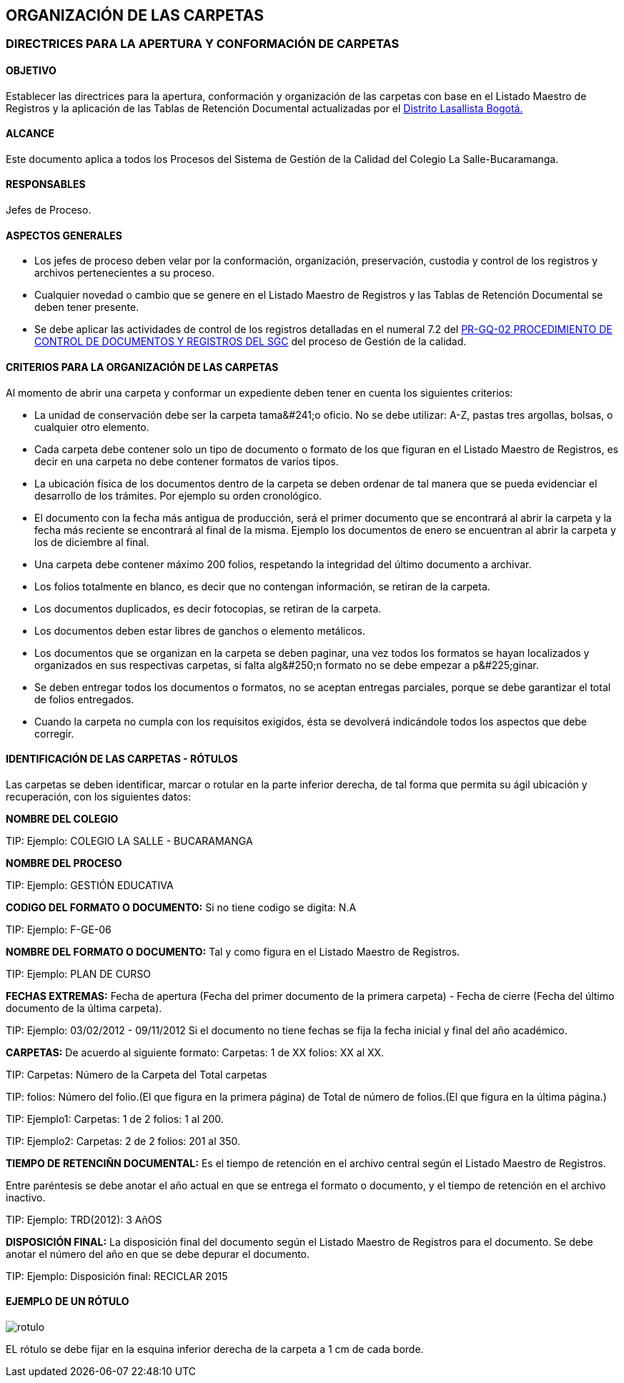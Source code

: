 [[carpetas]]

////
a=&#225; e=&#233; i=&#237; o=&#243; u=&#250;

A=&#193; E=&#201; I=&#205; O=&#211; U=&#218;

n=&#241; N=&#209;
////

== ORGANIZACI&#211;N DE LAS CARPETAS

=== DIRECTRICES PARA LA APERTURA Y CONFORMACI&#211;N DE CARPETAS

==== OBJETIVO

Establecer las directrices para la apertura, conformaci&#243;n y organizaci&#243;n de las carpetas con base en el
Listado Maestro de Registros y la aplicaci&#243;n de las Tablas de Retenci&#243;n Documental actualizadas
por el http://www.lasalle.org.co/educacion/sistema-de-gestion-de-calidad/[Distrito Lasallista Bogot&#225;.]

==== ALCANCE

Este documento aplica a todos los Procesos del Sistema de Gesti&#243;n de la Calidad del Colegio La Salle-Bucaramanga.

==== RESPONSABLES

Jefes de Proceso.

==== ASPECTOS GENERALES

* Los jefes de proceso deben velar por la conformaci&#243;n, organizaci&#243;n, preservaci&#243;n, custodia y control de los registros y archivos pertenecientes a su proceso.

* Cualquier novedad o cambio que se genere en el Listado Maestro de Registros y las Tablas de Retenci&#243;n Documental se deben tener presente.

* Se debe aplicar las actividades de control de los registros detalladas en el numeral 7.2 del
  http://www.lasalle.org.co/downloads/documentos/PR-GQ-01v2.pdf[PR-GQ-02 PROCEDIMIENTO DE CONTROL DE DOCUMENTOS Y REGISTROS DEL SGC]
  del proceso de Gesti&#243;n de la calidad.

==== CRITERIOS PARA LA ORGANIZACI&#211;N DE LAS CARPETAS

Al momento de abrir una carpeta y conformar un expediente deben tener en cuenta los siguientes criterios:

* La unidad de conservaci&#243;n debe ser la [filename]+carpeta tama&#241;o oficio+. No se debe utilizar: A-Z, pastas tres argollas, bolsas, o
  cualquier otro elemento.

* Cada carpeta debe contener solo un tipo de documento o formato de los que figuran en el Listado Maestro de Registros, es decir en una carpeta
  no debe contener formatos de varios tipos.

* La ubicaci&#243;n f&#237;sica de los documentos dentro de la carpeta se deben ordenar de tal manera que se pueda evidenciar el desarrollo de los tr&#225;mites.
  Por ejemplo su orden cronol&#243;gico.

* El documento con la fecha m&#225;s antigua de producci&#243;n, ser&#225; el primer documento que se encontrar&#225; al abrir la carpeta y la fecha m&#225;s reciente
  se encontrar&#225; al final de la misma. Ejemplo los documentos de enero se encuentran al abrir la carpeta y los de diciembre al final.

* Una carpeta debe contener m&#225;ximo [filename]+200 folios+, respetando la integridad del &#250;ltimo documento a archivar.

* Los folios totalmente en blanco, es decir que no contengan informaci&#243;n, se retiran de la carpeta.

* Los documentos duplicados, es decir fotocopias, se retiran de la carpeta.

* Los documentos deben estar libres de ganchos o elemento met&#225;licos.

* Los documentos que se organizan en la carpeta se deben paginar, una vez todos los formatos se hayan localizados y
  organizados en sus respectivas carpetas, [filename]+si falta alg&#250;n formato no se debe empezar a p&#225;ginar.+

* Se deben entregar todos los documentos o formatos, no se aceptan entregas parciales, porque se debe garantizar el total de folios entregados.

* Cuando la carpeta no cumpla con los requisitos exigidos, &#233;sta se devolver&#225; indic&#225;ndole todos los aspectos que debe corregir.


==== IDENTIFICACI&#211;N DE LAS CARPETAS - R&#211;TULOS

Las carpetas se deben identificar, marcar o rotular en la parte inferior derecha, de tal forma que permita su &#225;gil
ubicaci&#243;n y recuperaci&#243;n, con los siguientes datos:

*NOMBRE DEL COLEGIO*

TIP:
  Ejemplo: COLEGIO LA SALLE - BUCARAMANGA

*NOMBRE DEL PROCESO*

TIP:
  Ejemplo: GESTI&#211;N EDUCATIVA

*CODIGO DEL FORMATO O DOCUMENTO:* Si no tiene codigo se digita: N.A

TIP:
  Ejemplo: F-GE-06

*NOMBRE DEL FORMATO O DOCUMENTO:* Tal y como figura en el Listado Maestro de Registros.

TIP:
  Ejemplo: PLAN DE CURSO

*FECHAS EXTREMAS:* Fecha de apertura (Fecha del primer documento de la primera carpeta) - Fecha de cierre (Fecha del &#250;ltimo documento de la &#250;ltima carpeta).

TIP:
  Ejemplo: 03/02/2012 - 09/11/2012
  Si el documento no tiene fechas se fija la fecha inicial y final del a&#241;o acad&#233;mico.

*CARPETAS:* De acuerdo al siguiente formato: Carpetas: 1 de XX  folios: XX al XX.

TIP:
  Carpetas: N&#250;mero de la Carpeta del Total carpetas

TIP:
  folios: N&#250;mero del folio.(El que figura en la primera p&#225;gina) de Total
          de n&#250;mero de folios.(El que figura en la &#250;ltima p&#225;gina.)

TIP:
  Ejemplo1: Carpetas: 1 de 2  folios: 1 al 200.

TIP:
  Ejemplo2: Carpetas: 2 de 2  folios: 201 al 350.

*TIEMPO DE RETENCI&#209;N DOCUMENTAL:* Es el tiempo de retenci&#243;n en el archivo central seg&#250;n el Listado Maestro de Registros.

Entre par&#233;ntesis se debe anotar el a&#241;o actual en que se entrega el formato o documento, y el tiempo de retenci&#243;n en el archivo inactivo.

TIP:
  Ejemplo: TRD(2012): 3 A&#241;OS

*DISPOSICI&#211;N FINAL:* La disposici&#243;n final del documento seg&#250;n el Listado Maestro de Registros para el documento.
Se debe anotar el n&#250;mero del a&#241;o en que se debe depurar el documento.

TIP:
  Ejemplo: Disposici&#243;n final: RECICLAR 2015


==== EJEMPLO DE UN R&#211;TULO

image::images/rotulo.jpg[]

EL r&#243;tulo se debe fijar en la esquina inferior derecha de la carpeta a 1 cm de cada borde.
